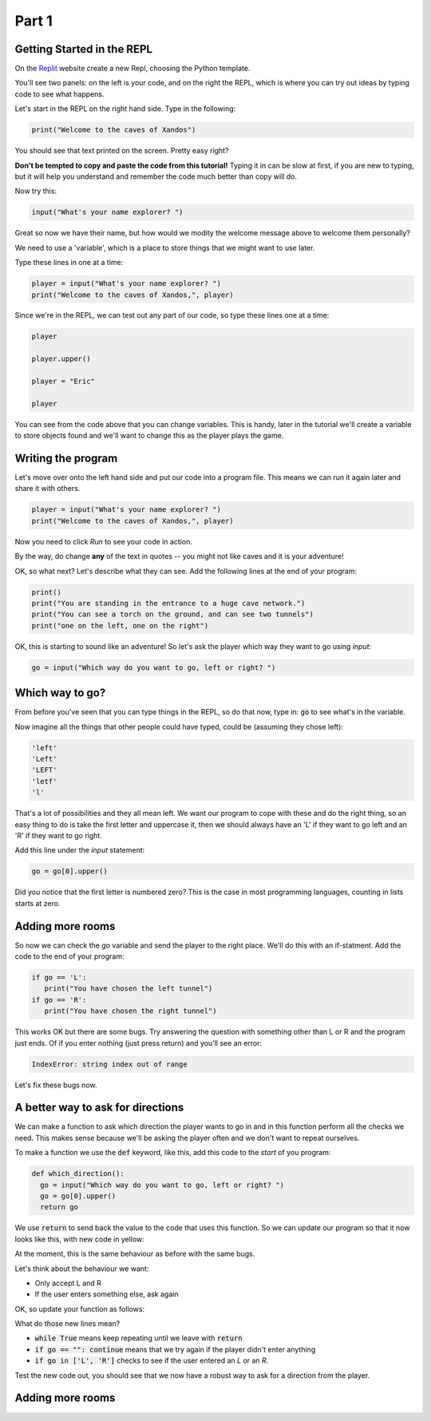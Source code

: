 .. _part1:

Part 1
======

Getting Started in the REPL
---------------------------

On the `Replit`_ website create a new Repl, choosing the Python template.

You'll see two panels: on the left is your code, and on the right the REPL, which is where you can try out ideas by typing code to see what happens.

Let's start in the REPL on the right hand side. Type in the following:

.. code:: python

   print("Welcome to the caves of Xandos")

You should see that text printed on the screen. Pretty easy right?

**Don't be tempted to copy and paste the code from this tutorial!** Typing it in can be slow at first, if you are new to typing, but it will help you understand and remember the code much better than copy will do. 

Now try this:

.. code:: python

   input("What's your name explorer? ")

Great so now we have their name, but how would we modity the welcome message above to welcome them personally?

We need to use a 'variable', which is a place to store things that we might want to use later.

Type these lines in one at a time:

.. code:: python

   player = input("What's your name explorer? ")	  
   print("Welcome to the caves of Xandos,", player)
   
Since we're in the REPL, we can test out any part of our code, so type these lines one at a time:

.. code:: python

   player

   player.upper()

   player = "Eric"

   player

You can see from the code above that you can change variables. This is handy, later in the tutorial we'll create a variable to store objects found and we'll want to change this as the player plays the game.

Writing the program
-------------------

Let's move over onto the left hand side and put our code into a program file. This means we can run it again later and share it with others.

.. code:: python

   player = input("What's your name explorer? ")	  
   print("Welcome to the caves of Xandos,", player)

Now you need to click *Run* to see your code in action. 

By the way, do change **any** of the text in quotes -- you might not like caves and it is your adventure!

OK, so what next? Let's describe what they can see. Add the following lines at the end of your program:

.. code:: python

   print()
   print("You are standing in the entrance to a huge cave network.")
   print("You can see a torch on the ground, and can see two tunnels")
   print("one on the left, one on the right")

OK, this is starting to sound like an adventure! So let's ask
the player which way they want to go using `input`:

.. code:: python

   go = input("Which way do you want to go, left or right? ")

Which way to go?
----------------

From before you've seen that you can type things in the REPL, so do that now, type in: :code:`go` to see what's in the variable.

Now imagine all the things that other people could have typed, could be (assuming they chose left):

.. code:: python

   'left'
   'Left'
   'LEFT'
   'letf'
   'l'

That's a lot of possibilities and they all mean left. We want our program to cope with these and do the right thing, so an easy thing to do is take the first letter and uppercase it, then we should always have an 'L' if they want to go left and an 'R' if they want to go right.

Add this line under the `input` statement: 

.. code:: python

   go = go[0].upper()

Did you notice that the first letter is numbered zero? This is the case in most programming languages, counting in lists starts at zero.

Adding more rooms
-----------------

So now we can check the `go` variable and send the player to the right place. We'll do this with an if-statment. Add the code to the end of your program:

.. code:: python

   if go == 'L':
      print("You have chosen the left tunnel")
   if go == 'R':
      print("You have chosen the right tunnel")


This works OK but there are some bugs. Try answering the question with something other than L or R and the program just ends. Of if you enter nothing (just press return) and you'll see an error:

.. code:: python

   IndexError: string index out of range

Let's fix these bugs now.

A better way to ask for directions
----------------------------------

We can make a function to ask which direction the player wants to go in and in this function perform all the checks we need. This makes sense because we'll be asking the player often and we don't want to repeat ourselves. 

To make a function we use the :code:`def` keyword, like this, add this code to the *start* of you program:

.. code:: python

   def which_direction():
     go = input("Which way do you want to go, left or right? ")
     go = go[0].upper()
     return go


We use :code:`return` to send back the value to the code that uses this function. So we can update our program so that it now looks like this, with new code in yellow:

.. code-block:: python
   :emphasize-lines: 10

   def which_direction():
     go = input("Which way do you want to go, left or right? ")
     go = go[0].upper()
     return go

     
   player = input("What's your name explorer? ")	  
   print("Welcome to the caves of Xandos,", player)

   print()
   print("You are standing in the entrance to a huge cave network.")
   print("You can see a torch on the ground, and can see two tunnels")
   print("one on the left, one on the right")

   go = which_direction()
    if go == 'L':
      print("You have chosen the left tunnel")
   if go == 'R':
      print("You have chosen the right tunnel")

At the moment, this is the same behaviour as before with the same bugs. 

Let's think about the behaviour we want:

- Only accept L and R
- If the user enters something else, ask again

OK, so update your function as follows:

.. code-block:: python
   :emphasize-lines: 3, 5, 7-10
      
   def which_direction():

     while True:
       go = input("Which way do you want to go, left or right? ")
       if go == "": continue
       go = go[0].upper()
       if go in ['L', 'R']:
	 return go
       else:
	 print("I don't understand")

What do those new lines mean?

- :code:`while True` means keep repeating until we leave with :code:`return`
- :code:`if go == "": continue` means that we try again if the player didn't enter anything
- :code:`if go in ['L', 'R']` checks to see if the user entered an `L` or an `R`.

Test the new code out, you should see that we now have a robust way to ask for a direction from the player.

Adding more rooms
-----------------


   
.. _replit: https://replit.com/
